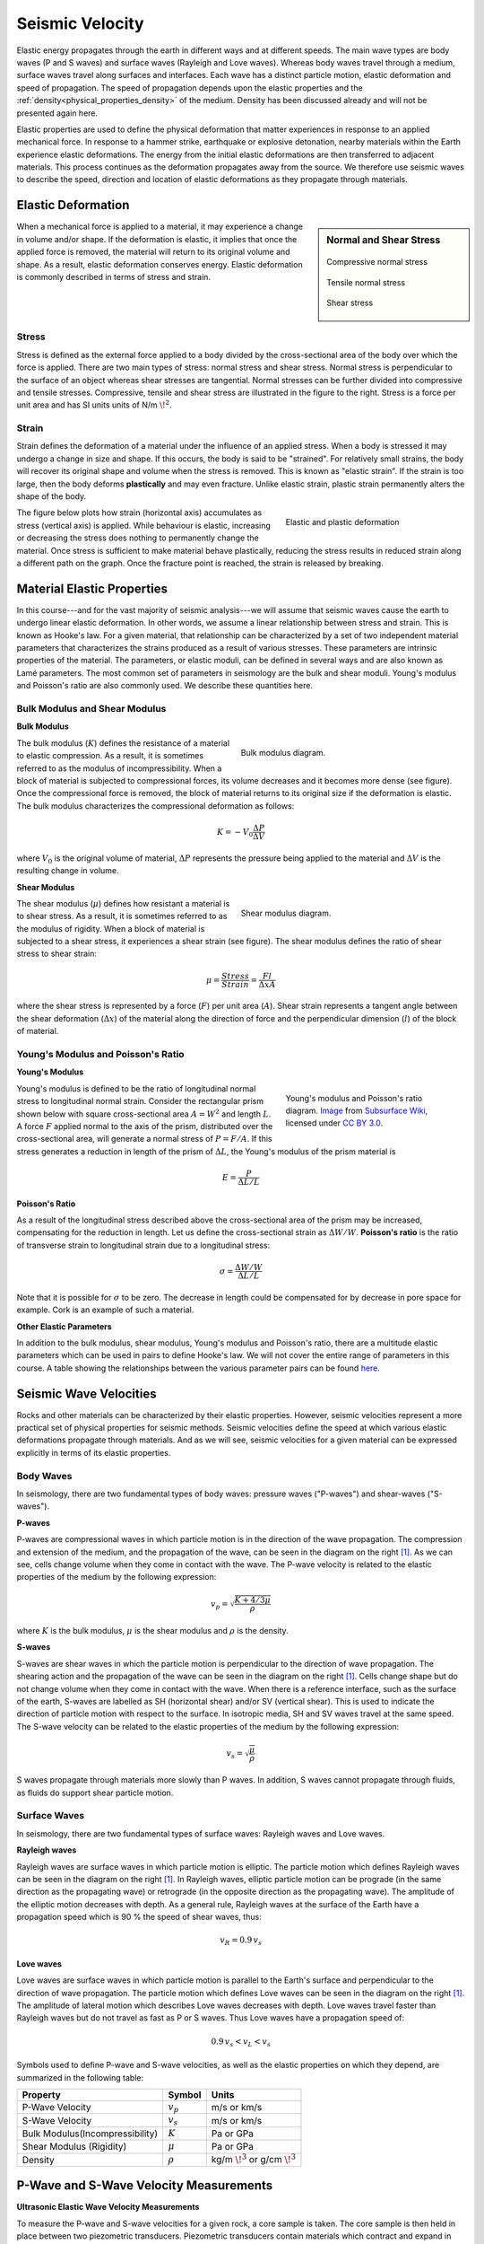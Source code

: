 .. _seismic_velocity_duplicate:

Seismic Velocity
****************

Elastic energy propagates through the earth in different ways and at different speeds.
The main wave types are body waves (P and S waves) and surface waves (Rayleigh and Love waves).
Whereas body waves travel through a medium, surface waves travel along surfaces and interfaces.
Each wave has a distinct particle motion, elastic deformation and speed of propagation.
The speed of propagation depends upon the elastic properties and the :ref:`density<physical_properties_density>` of the medium.
Density has been discussed already and will not be presented again here.

Elastic properties are used to define the physical deformation that matter experiences in response to an applied mechanical force.
In response to a hammer strike, earthquake or explosive detonation, nearby materials within the Earth experience elastic deformations.
The energy from the initial elastic deformations are then transferred to adjacent materials.
This process continues as the deformation propagates away from the source.
We therefore use seismic waves to describe the speed, direction and location of elastic deformations as they propagate through materials.



Elastic Deformation
===================

.. sidebar:: Normal and Shear Stress

	.. figure:: images/compressive.png
		:align: center

		Compressive normal stress

	.. figure:: images/tensile.png
		:align: center

		Tensile normal stress

	.. figure:: images/fig_shear_deformation.png
		:align: center

		Shear stress


When a mechanical force is applied to a material, it may experience a change in volume and/or shape.
If the deformation is elastic, it implies that once the applied force is removed, the material will return to its original volume and shape.
As a result, elastic deformation conserves energy.
Elastic deformation is commonly described in terms of stress and strain.

Stress
------


Stress is defined as the external force applied to a body divided by the cross-sectional area of the body over which the force is applied.
There are two main types of stress: normal stress and shear stress.
Normal stress is perpendicular to the surface of an object whereas shear stresses are tangential.
Normal stresses can be further divided into compressive and tensile stresses.
Compressive, tensile and shear stress are illustrated in the figure to the right.
Stress is a force per unit area and has SI units units of N/m :math:`\! ^2`.



Strain
------

Strain defines the deformation of a material under the influence of an applied stress.
When a body is stressed it may undergo a change in size and shape.
If this occurs, the body is said to be "strained".
For relatively small strains, the body will recover its original shape and volume when the stress is removed.
This is known as "elastic strain".
If the strain is too large, then the body deforms **plastically** and may even fracture.
Unlike elastic strain, plastic strain permanently alters the shape of the body.


.. figure :: ./images/stressstrain.png
	:align: right
	:figwidth: 35%

	Elastic and plastic deformation


The figure below plots how strain (horizontal axis) accumulates as stress (vertical
axis) is applied. While behaviour is elastic, increasing or decreasing the
stress does nothing to permanently change the material. Once stress is sufficient to make
material behave plastically, reducing the stress results in reduced strain
along a different path on the graph. Once the fracture point is reached, the
strain is released by breaking.






Material Elastic Properties
===========================

In this course---and for the vast majority of seismic analysis---we will assume that seismic waves cause the earth to undergo linear elastic deformation. In other words, we assume a linear relationship between stress and strain. This is known as Hooke's law. For a given material, that relationship can be characterized by a set of two independent material parameters that characterizes the strains produced as a result of various stresses. These parameters are intrinsic properties of the material. The parameters, or elastic moduli, can be defined in several ways and are also known as Lamé parameters. The most common set of parameters in seismology are the bulk and shear moduli. Young's modulus and Poisson's ratio are also commonly used. We describe these quantities here.


Bulk Modulus and Shear Modulus
------------------------------


**Bulk Modulus**

.. figure:: images/fig_bulk_deformation.png
	:align: right
	:figwidth: 45%

	Bulk modulus diagram.



The bulk modulus (:math:`K`) defines the resistance of a material to elastic compression.
As a result, it is sometimes referred to as the modulus of incompressibility.
When a block of material is subjected to compressional forces, its volume decreases and it becomes more dense (see figure).
Once the compressional force is removed, the block of material returns to its original size if the deformation is elastic.
The bulk modulus characterizes the compressional deformation as follows:

.. math::
    K = - V_0 \frac{\Delta P}{\Delta V}


where :math:`V_0` is the original volume of material, :math:`\Delta P` represents the pressure being applied to the material and :math:`\Delta V` is the resulting change in volume.


**Shear Modulus**

.. figure:: images/fig_shear_deformation.png
	:align: right
	:figwidth: 45%

	Shear modulus diagram.


The shear modulus (:math:`\mu`) defines how resistant a material is to shear stress.
As a result, it is sometimes referred to as the modulus of rigidity.
When a block of material is subjected to a shear stress, it experiences a shear strain (see figure).
The shear modulus defines the ratio of shear stress to shear strain:

.. math::
    \mu = \frac{Stress}{Strain} = \frac{F l}{\Delta x A}

where the shear stress is represented by a force (:math:`F`) per unit area (:math:`A`).
Shear strain represents a tangent angle between the shear deformation (:math:`\Delta x`) of the material along the direction of force and the perpendicular dimension (:math:`l`) of the block of material.

Young's Modulus and Poisson's Ratio
-----------------------------------

**Young's Modulus**

.. figure:: ./images/Poisson-ratio-subwiki.png
		:align: right
		:figwidth: 35%

		Young's modulus and Poisson's ratio diagram. `Image <https://www.subsurfwiki.org/wiki/File:Elastic_Poisson_ratio.png>`__ from `Subsurface Wiki`_, licensed under `CC BY 3.0`_.


Young's modulus is defined to be the ratio of longitudinal normal stress to longitudinal normal strain.
Consider the rectangular prism shown below with square cross-sectional area :math:`A = W^2` and length :math:`L`.
A force :math:`F` applied normal to the axis of the prism, distributed over the cross-sectional area, will generate a normal stress of :math:`P = F/A`.
If this stress generates a reduction in length of the prism of :math:`\Delta L`, the Young's modulus of the prism material is

.. math::
	E = \frac{P}{\Delta L/L}



**Poisson's Ratio**

As a result of the longitudinal stress described above the cross-sectional area of the prism may be increased, compensating for the reduction in length. Let us define the cross-sectional strain as :math:`\Delta W / W`. **Poisson's ratio** is the ratio of transverse strain to longitudinal strain due to a longitudinal stress:

.. math::
	\sigma = \frac{\Delta W / W}{\Delta L/L}

Note that it is possible for :math:`\sigma` to be zero. The decrease in length could be compensated for by decrease in pore space for example. Cork is an example of such a material.



**Other Elastic Parameters**

In addition to the bulk modulus, shear modulus, Young's modulus and Poisson's ratio, there are a multitude elastic parameters which can be used in pairs to define Hooke's law. We will not cover the entire range of parameters in this course. A table showing the relationships between the various parameter pairs can be found `here <https://en.wikipedia.org/wiki/Lame_parameters>`_.


Seismic Wave Velocities
=======================

Rocks and other materials can be characterized by their elastic properties.
However, seismic velocities represent a more practical set of physical properties for seismic methods.
Seismic velocities define the speed at which various elastic deformations propagate through materials.
And as we will see, seismic velocities for a given material can be expressed explicitly in terms of its elastic properties.


Body Waves
----------


In seismology, there are two fundamental types of body waves: pressure waves ("P-waves") and shear-waves ("S-waves").


**P-waves**

.. image:: images/Pwave.gif
    :scale: 40%
    :align: right


P-waves are compressional waves in which particle motion is in the direction of the wave propagation.
The compression and extension of the medium, and the propagation of the wave, can be seen in the diagram on the right [#f1]_.
As we can see, cells change volume when they come in contact with the wave.
The P-wave velocity is related to the elastic properties of the medium by the following expression:

.. math::
    v_p = \sqrt{\frac{K+4/3\mu}{\rho}}


where :math:`K` is the bulk modulus, :math:`\mu` is the shear modulus and :math:`\rho` is the density.


**S-waves**


.. image:: images/Swave.gif
    :scale: 40%
    :align: right



S-waves are shear waves in which the particle motion is perpendicular to the direction of wave propagation.
The shearing action and the propagation of the wave can be seen in the diagram on the right [#f1]_.
Cells change shape but do not change volume when they come in contact with the wave.
When there is a reference interface, such as the surface of the earth, S-waves are labelled as SH (horizontal shear) and/or SV (vertical shear).
This is used to indicate the direction of particle motion with respect to the surface.
In isotropic media, SH and SV waves travel at the same speed.
The S-wave velocity can be related to the elastic properties of the medium by the following expression:

.. math::
    v_s = \sqrt{\frac{\mu}{\rho}}


S waves propagate through materials more slowly than P waves.
In addition, S waves cannot propagate through fluids, as fluids do support shear particle motion.



Surface Waves
-------------

In seismology, there are two fundamental types of surface waves: Rayleigh waves and Love waves.

**Rayleigh waves**

.. image:: images/Rayleighwave.gif
    :scale: 40%
    :align: right


Rayleigh waves are surface waves in which particle motion is elliptic.
The particle motion which defines Rayleigh waves can be seen in the diagram on the right [#f1]_.
In Rayleigh waves, elliptic particle motion can be prograde (in the same direction as the propagating wave) or retrograde (in the opposite direction as the propagating wave).
The amplitude of the elliptic motion decreases with depth.
As a general rule, Rayleigh waves at the surface of the Earth have a propagation speed which is 90 % the speed of shear waves, thus:

.. math::
    v_R = 0.9 \, v_s



**Love waves**

.. image:: images/Lovewave.gif
    :scale: 40%
    :align: right

Love waves are surface waves in which particle motion is parallel to the Earth's surface and perpendicular to the direction of wave propagation.
The particle motion which defines Love waves can be seen in the diagram on the right [#f1]_.
The amplitude of lateral motion which describes Love waves decreases with depth.
Love waves travel faster than Rayleigh waves but do not travel as fast as P or S waves.
Thus Love waves have a propagation speed of:

.. math::
    0.9 \, v_s < v_L < v_s




Symbols used to define P-wave and S-wave velocities, as well as the elastic properties on which they depend, are summarized in the following table:

+----------------------------------------------+--------------+----------------------------------------+
| Property                                     | Symbol       | Units                                  |
+==============================================+==============+========================================+
| P-Wave Velocity                              | :math:`v_p`  | m/s or km/s                            |
+----------------------------------------------+--------------+----------------------------------------+
| S-Wave Velocity                              | :math:`v_s`  | m/s or km/s                            |
+----------------------------------------------+--------------+----------------------------------------+
| Bulk Modulus(Incompressibility)              | :math:`K`    | Pa or GPa                              |
+----------------------------------------------+--------------+----------------------------------------+
| Shear Modulus (Rigidity)                     | :math:`\mu`  | Pa or GPa                              |
+----------------------------------------------+--------------+----------------------------------------+
| Density                                      | :math:`\rho` | kg/m :math:`\!^3` or g/cm :math:`\!^3` |
+----------------------------------------------+--------------+----------------------------------------+





P-Wave and S-Wave Velocity Measurements
=======================================

**Ultrasonic Elastic Wave Velocity Measurements**


To measure the P-wave and S-wave velocities for a given rock, a core sample is taken.
The core sample is then held in place between two piezometric transducers.
Piezometric transducers contain materials which contract and expand in response to an applied voltage.

.. figure:: ./images/transducer_seismic_velocity.png
    :scale: 45%
    :align: right

The measurement apparatus works by generating a short current pulse.
As a result of the incoming current pulse, materials within the source transducer undergo elastic deformation.
This elastic deformation is then transferred to the rock core where it propagates as elastic waves.
On the other side of the rock, a receiver transducer registers the elastic waves and transforms the corresponding energy back into a current signal.
This current signal is then measured by an oscilloscope.

Using the oscilloscope, we can determine the amount of time (:math:`\Delta t`) it took for the elastic waves to propagate through the rock core.
Given that we know the length of the rock core (:math:`L`), the seismic velocity is given by:

.. math::
    V = \frac{L}{\Delta t}

In practice, the user may control whether they are measuring P-wave or S-wave velocities by specifying the direction of elastic deformation within the source transducer.
Elastic deformation parallel to the length of the core results in P-wave velocity measurements, whereas elastic deformation perpendicular to the length of the core results in S-wave velocity measurements.


P-Wave and S-Wave Velocities in Common Rocks
============================================

P-waves and S-waves travel at different speeds depending on the media they are propagating through; P-waves travel faster than S-waves.
P-waves are able to propagate through solids and fluids, however, S-waves can only propagate through solid materials.
Given that there are so many factors which impact the velocity of seismic waves, it is impossible to assign a single value to a particular rock type.
Therefore, the seismic velocities of rocks are generally defined over a range.
The range of P-wave and S-wave velocities for common materials are shown below:

+---------------------------------+--------------+--------------+
|      **Material**               | P-wave (m/s) | S-wave (m/s) |
+=================================+==============+==============+
| Air                             |  343         | N/A          |
+---------------------------------+--------------+--------------+
| Water                           | 1450 - 1500  | N/A          |
+---------------------------------+--------------+--------------+
| Ice                             | 3400 - 3800  | 1700 - 1900  |
+---------------------------------+--------------+--------------+
| Oil                             | 1200 - 1250  | N/A          |
+---------------------------------+--------------+--------------+
| Vegetal Soil                    |  300 - 700   |  100 - 300   |
+---------------------------------+--------------+--------------+
| Dry Sands                       |  400 - 1200  |  100 - 500   |
+---------------------------------+--------------+--------------+
| Wet Sands                       | 1500 - 2000  | 400 - 600    |
+---------------------------------+--------------+--------------+
| Saturated Shales and Clays      | 1100 - 2500  | 200 - 800    |
+---------------------------------+--------------+--------------+
| Porous and Saturated Sandstones | 2000 - 3500  | 800 - 1800   |
+---------------------------------+--------------+--------------+
| Marls                           | 2000 - 3000  | 750 - 1500   |
+---------------------------------+--------------+--------------+
| Chalk                           | 2300 - 2600  | 1100 - 1300  |
+---------------------------------+--------------+--------------+
| Coal                            | 2200 - 2700  | 1000 - 1400  |
+---------------------------------+--------------+--------------+
| Salt                            | 4500 - 5500  | 2500 - 3100  |
+---------------------------------+--------------+--------------+
| Anhydrites                      | 4000 - 5500  | 2200 - 3100  |
+---------------------------------+--------------+--------------+
| Limestones                      | 3500 - 6000  | 2000 - 3300  |
+---------------------------------+--------------+--------------+
| Dolomites                       | 3500 - 6500  | 1900 - 3600  |
+---------------------------------+--------------+--------------+
| Granite                         | 4500 - 6000  | 2500 - 3300  |
+---------------------------------+--------------+--------------+
| Basalt                          | 5000 - 6000  | 2800 - 2400  |
+---------------------------------+--------------+--------------+
| Gneiss                          | 4400 - 5200  | 2700 - 3200  |
+---------------------------------+--------------+--------------+



Factors Impacting the Seismic Velocity
======================================

Given that P-wave and S-wave velocities both depend on the shear modulus and density of the material, many of the factors which impact the P-wave velocity will affect the S-wave velocity in a similar manner.
Below are some of the factors which are known to affect the seismic velocities in materials.

**Mineralogy and Structure**

The mineralogy and structure of a rock determines its bulk modulus, shear modulus and density; which define the P-wave and S-wave velocities.
In general, igneous, metamorphic, carbonate and anhydrite rocks have relatively large seismic velocities compared to soils and most sedimentary rocks.
This is because the aforementioned rocks only deform under extreme compressional and shear stresses, and are therefore characterized by larger bulk and shear moduli.
In sandstones and soils, clays have a tendency to present in load-bearing positions.
As a result, seismic velocities are heavily influenced by clay content.
Even in small abundances, clays have been shown to significantly reduce the seismic velocity by reducing the shear modulus.


**Porosity**

The most significant factor affecting seismic wave velocities is porosity.
In the above table, we saw that seismic waves travel faster in solids than they do in fluids; with S-waves being unable to propagate through fluids.
Thus as the porosity of a rock increases, both the P-wave and S-wave velocities will decrease.
This is because seismic wave propagation becomes less efficient when forced through a fluid.
Although it will not be explained here, the pore structure also plays an important role in reducing the efficiency of seismic wave propagation within rocks.


**Pore Fluid and Saturation**

Pore fluid determines the elastic properties of the pore space.
Since P-wave velocity is larger in water and oil than it is in air, the P-wave velocity of a rock is less impacted by porosity if the pore-space is saturated.
Additionally, the S-wave velocity has been shown to depend on the density of the pore fluid.
As a result, P-wave and S-wave velocities increase as pore saturation increases.
This can be described in a rudimentary manner using Wyllie's equation:

.. math::
    V_{bulk} = \Bigg [ \frac{\phi}{V_{fluid}} + \frac{1-\phi}{V_{matrix}} \Bigg ]^{-1}

where :math:`0 \leq \phi \leq 1` is the fractional \% fluid saturation, :math:`V_{fluid}` is the seismic velocity of the fluid, :math:`V_{matrix}` is the seismic velocity of the solid material within the rock, and :math:`V_{bulk}` is the bulk seismic velocity for the rock.


**Lithification**

Lithification describes the geological process in which unconsolidated sediments become consolidated through compaction and cementation.
When subject to tectonic compression, or under the weight of overlying geological units, sediments and soils become compacted.
This compaction reduces the pore-space which ultimately increases the P-wave and S-wave velocities.
As a result, the seismic velocities of sedimentary units frequently increase with depth.

Cementation refers to chemical fluid processes in which pore space is replaced by a precipitate and mineral grains become fused to one another.
Cementation increases the incompressibility and rigidity of the sedimentary rock, thus increasing its bulk and shear moduli.
Ultimately, this process is responsible for increasing the seismic velocities.





.. rubric:: Footnotes

.. [#f1] L. Braile, https://web.ics.purdue.edu/~braile/edumod/waves/WaveDemo.htm, Copyright 2004-2010,

.. _CC BY 3.0: https://creativecommons.org/licenses/by/3.0/
.. _Subsurface Wiki: https://subsurfwiki.org/






